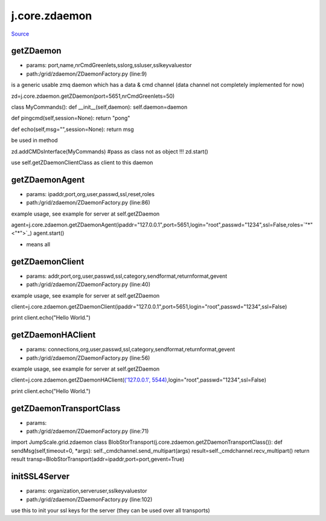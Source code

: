 
j.core.zdaemon
==============

`Source <https://github.com/Jumpscale/jumpscale_core/tree/master/lib/JumpScale/grid/zdaemon/ZDaemonFactory.py>`_


getZDaemon
----------


* params: port,name,nrCmdGreenlets,sslorg,ssluser,sslkeyvaluestor
* path:/grid/zdaemon/ZDaemonFactory.py (line:9)


is a generic usable zmq daemon which has a data & cmd channel (data channel not completely implemented for now)


zd=j.core.zdaemon.getZDaemon(port=5651,nrCmdGreenlets=50)

class MyCommands():
def __init__(self,daemon):
self.daemon=daemon

def pingcmd(self,session=None):
return "pong"

def echo(self,msg="",session=None):
return msg

be used in method

zd.addCMDsInterface(MyCommands)  #pass as class not as object !!!
zd.start()

use self.getZDaemonClientClass as client to this daemon


getZDaemonAgent
---------------


* params: ipaddr,port,org,user,passwd,ssl,reset,roles
* path:/grid/zdaemon/ZDaemonFactory.py (line:86)


example usage, see example for server at self.getZDaemon

agent=j.core.zdaemon.getZDaemonAgent(ipaddr="127.0.0.1",port=5651,login="root",passwd="1234",ssl=False,roles=`"*" <"*">`_)
agent.start()


* means all


getZDaemonClient
----------------


* params: addr,port,org,user,passwd,ssl,category,sendformat,returnformat,gevent
* path:/grid/zdaemon/ZDaemonFactory.py (line:40)


example usage, see example for server at self.getZDaemon

client=j.core.zdaemon.getZDaemonClient(ipaddr="127.0.0.1",port=5651,login="root",passwd="1234",ssl=False)

print client.echo("Hello World.")


getZDaemonHAClient
------------------


* params: connections,org,user,passwd,ssl,category,sendformat,returnformat,gevent
* path:/grid/zdaemon/ZDaemonFactory.py (line:56)


example usage, see example for server at self.getZDaemon

client=j.core.zdaemon.getZDaemonHAClient(`('127.0.0.1', 5544) <('127.0.0.1', 5544)>`_,login="root",passwd="1234",ssl=False)

print client.echo("Hello World.")


getZDaemonTransportClass
------------------------


* params:
* path:/grid/zdaemon/ZDaemonFactory.py (line:71)


import JumpScale.grid.zdaemon
class BlobStorTransport(j.core.zdaemon.getZDaemonTransportClass()):
def sendMsg(self,timeout=0, *args):
self._cmdchannel.send_multipart(args)
result=self._cmdchannel.recv_multipart()
return result
transp=BlobStorTransport(addr=ipaddr,port=port,gevent=True)


initSSL4Server
--------------


* params: organization,serveruser,sslkeyvaluestor
* path:/grid/zdaemon/ZDaemonFactory.py (line:102)


use this to init your ssl keys for the server (they can be used over all transports)


